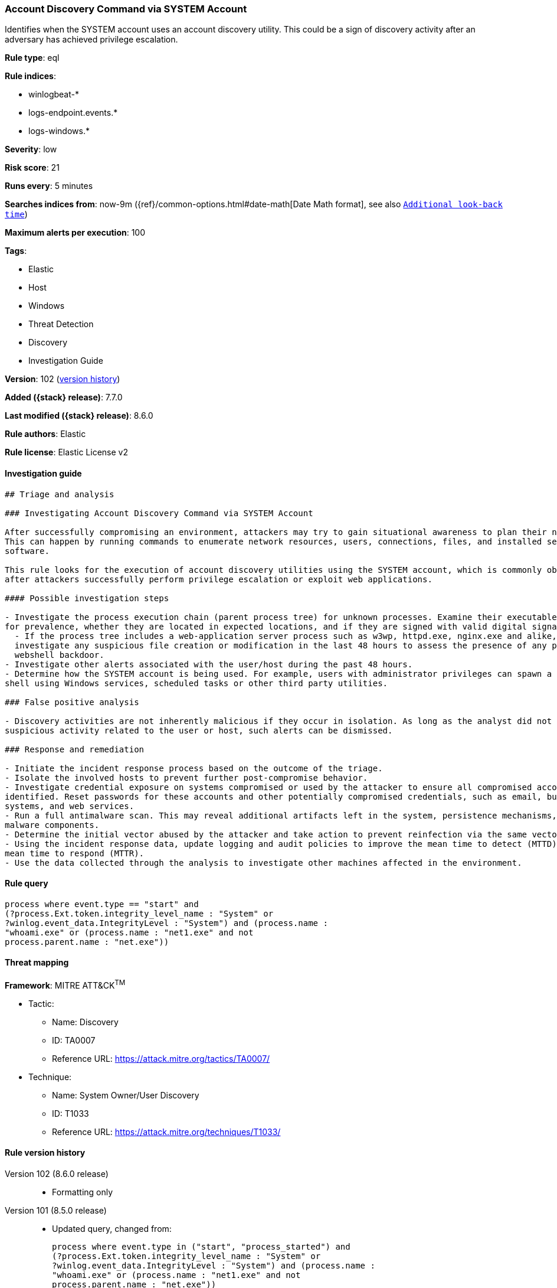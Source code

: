 [[account-discovery-command-via-system-account]]
=== Account Discovery Command via SYSTEM Account

Identifies when the SYSTEM account uses an account discovery utility. This could be a sign of discovery activity after an adversary has achieved privilege escalation.

*Rule type*: eql

*Rule indices*:

* winlogbeat-*
* logs-endpoint.events.*
* logs-windows.*

*Severity*: low

*Risk score*: 21

*Runs every*: 5 minutes

*Searches indices from*: now-9m ({ref}/common-options.html#date-math[Date Math format], see also <<rule-schedule, `Additional look-back time`>>)

*Maximum alerts per execution*: 100

*Tags*:

* Elastic
* Host
* Windows
* Threat Detection
* Discovery
* Investigation Guide

*Version*: 102 (<<account-discovery-command-via-system-account-history, version history>>)

*Added ({stack} release)*: 7.7.0

*Last modified ({stack} release)*: 8.6.0

*Rule authors*: Elastic

*Rule license*: Elastic License v2

==== Investigation guide


[source,markdown]
----------------------------------
## Triage and analysis

### Investigating Account Discovery Command via SYSTEM Account

After successfully compromising an environment, attackers may try to gain situational awareness to plan their next steps.
This can happen by running commands to enumerate network resources, users, connections, files, and installed security
software.

This rule looks for the execution of account discovery utilities using the SYSTEM account, which is commonly observed
after attackers successfully perform privilege escalation or exploit web applications.

#### Possible investigation steps

- Investigate the process execution chain (parent process tree) for unknown processes. Examine their executable files
for prevalence, whether they are located in expected locations, and if they are signed with valid digital signatures.
  - If the process tree includes a web-application server process such as w3wp, httpd.exe, nginx.exe and alike,
  investigate any suspicious file creation or modification in the last 48 hours to assess the presence of any potential
  webshell backdoor.
- Investigate other alerts associated with the user/host during the past 48 hours.
- Determine how the SYSTEM account is being used. For example, users with administrator privileges can spawn a system
shell using Windows services, scheduled tasks or other third party utilities.

### False positive analysis

- Discovery activities are not inherently malicious if they occur in isolation. As long as the analyst did not identify
suspicious activity related to the user or host, such alerts can be dismissed.

### Response and remediation

- Initiate the incident response process based on the outcome of the triage.
- Isolate the involved hosts to prevent further post-compromise behavior.
- Investigate credential exposure on systems compromised or used by the attacker to ensure all compromised accounts are
identified. Reset passwords for these accounts and other potentially compromised credentials, such as email, business
systems, and web services.
- Run a full antimalware scan. This may reveal additional artifacts left in the system, persistence mechanisms, and
malware components.
- Determine the initial vector abused by the attacker and take action to prevent reinfection via the same vector.
- Using the incident response data, update logging and audit policies to improve the mean time to detect (MTTD) and the
mean time to respond (MTTR).
- Use the data collected through the analysis to investigate other machines affected in the environment.
----------------------------------


==== Rule query


[source,js]
----------------------------------
process where event.type == "start" and
(?process.Ext.token.integrity_level_name : "System" or
?winlog.event_data.IntegrityLevel : "System") and (process.name :
"whoami.exe" or (process.name : "net1.exe" and not
process.parent.name : "net.exe"))
----------------------------------

==== Threat mapping

*Framework*: MITRE ATT&CK^TM^

* Tactic:
** Name: Discovery
** ID: TA0007
** Reference URL: https://attack.mitre.org/tactics/TA0007/
* Technique:
** Name: System Owner/User Discovery
** ID: T1033
** Reference URL: https://attack.mitre.org/techniques/T1033/

[[account-discovery-command-via-system-account-history]]
==== Rule version history

Version 102 (8.6.0 release)::
* Formatting only

Version 101 (8.5.0 release)::
* Updated query, changed from:
+
[source, js]
----------------------------------
process where event.type in ("start", "process_started") and
(?process.Ext.token.integrity_level_name : "System" or
?winlog.event_data.IntegrityLevel : "System") and (process.name :
"whoami.exe" or (process.name : "net1.exe" and not
process.parent.name : "net.exe"))
----------------------------------

Version 14 (8.4.0 release)::
* Updated query, changed from:
+
[source, js]
----------------------------------
process where event.type in ("start", "process_started") and
(?process.Ext.token.integrity_level_name : "System" or
?winlog.event_data.IntegrityLevel : "System") and (process.name :
"whoami.exe" or (process.name : "net1.exe" and not
process.parent.name : "net.exe"))
----------------------------------

Version 12 (8.3.0 release)::
* Formatting only

Version 11 (8.2.0 release)::
* Rule name changed from: Net command via SYSTEM account
+
* Updated query, changed from:
+
[source, js]
----------------------------------
process where event.type in ("start", "process_started") and
(process.Ext.token.integrity_level_name : "System" or
winlog.event_data.IntegrityLevel : "System") and process.name :
"whoami.exe" or (process.name : "net1.exe" and not
process.parent.name : "net.exe")
----------------------------------

Version 9 (8.1.0 release)::
* Updated query, changed from:
+
[source, js]
----------------------------------
process where event.type in ("start", "process_started") and
user.id in ("S-1-5-18", "S-1-5-19", "S-1-5-20") and process.name :
"whoami.exe" or (process.name : "net1.exe" and not
process.parent.name : "net.exe")
----------------------------------

Version 8 (7.16.0 release)::
* Formatting only

Version 7 (7.13.0 release)::
* Updated query, changed from:
+
[source, js]
----------------------------------
event.category:process and event.type:(start or process_started) and
(process.name:(whoami.exe or net.exe) or process.name:net1.exe and not
process.parent.name:net.exe) and user.name:SYSTEM
----------------------------------

Version 6 (7.12.0 release)::
* Formatting only

Version 5 (7.11.2 release)::
* Formatting only

Version 4 (7.10.0 release)::
* Updated query, changed from:
+
[source, js]
----------------------------------
event.category:process and event.type:(start or process_started) and
(process.name:net.exe or process.name:net1.exe and not
process.parent.name:net.exe) and user.name:SYSTEM
----------------------------------

Version 3 (7.9.1 release)::
* Formatting only

Version 2 (7.9.0 release)::
* Updated query, changed from:
+
[source, js]
----------------------------------
(process.name:net.exe or process.name:net1.exe and not
process.parent.name:net.exe) and user.name:SYSTEM and
event.action:"Process Create (rule: ProcessCreate)"
----------------------------------

